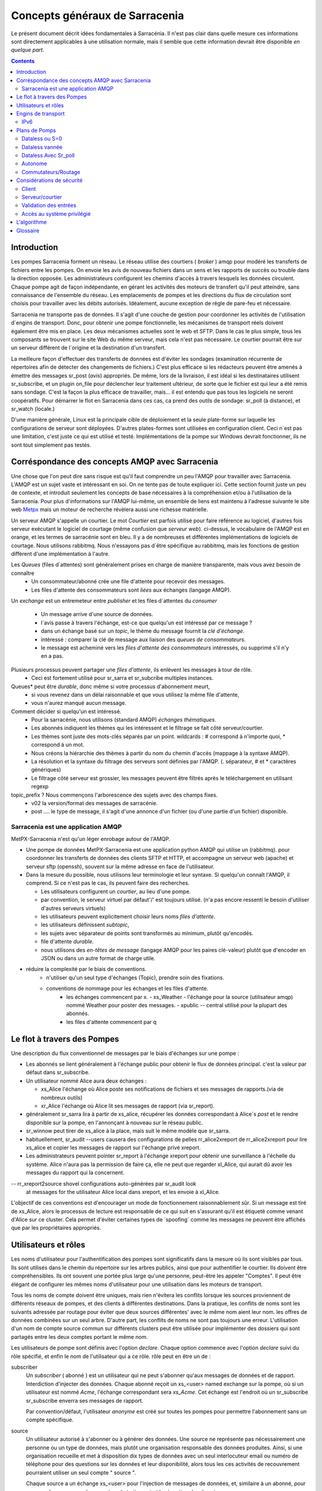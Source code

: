 
===============================
Concepts généraux de Sarracenia
===============================

Le présent document décrit idées fondamentales à Sarracénia.
Il n'est pas clair dans quelle mesure ces informations sont directement 
applicables à une utilisation normale, mais il semble que cette information 
devrait être disponible *en quelque part*.

.. contents::

Introduction
------------

Les pompes Sarracenia forment un réseau. Le réseau utilise des courtiers 
( *broker* ) amqp pour modéré les transferts de fichiers entre les pompes. On
envoie les avis de nouveau fichiers dans un sens et les rapports de succès ou
trouble dans la direction opposée. Les administrateurs configurent les chemins
d'accès à travers lesquels les données circulent. Chaque pompe agit de façon
indépendante, en gérant les activités des moteurs de transfert
qu'il peut atteindre, sans connaissance de l'ensemble du réseau. Les
emplacements de pompes et les directions du flux de circulation sont 
choisis pour travailler avec les débits autorisés. Idéalement, aucune 
exception de règle de pare-feu et nécessaire.

Sarracenia ne transporte pas de données. Il s'agit d'une couche de gestion pour
coordonner les activités de l'utilisation d´engins de transport. Donc, pour 
obtenir une pompe fonctionnelle, les mécanismes de transport réels doivent 
également être mis en place. Les deux mécanismes actuelles sont le web et SFTP. 
Dans le cas le plus simple, tous les composants se trouvent sur le site 
Web du même serveur, mais cela n'est pas nécessaire. Le courtier pourrait 
être sur un serveur différent de l´origine et la destination d'un transfert.

La meilleure façon d'effectuer des transferts de données est d'éviter les 
sondages (examination récurrente de répertoires afin de détecter des 
changements de fichiers.) C'est plus efficace si les rédacteurs peuvent 
être amenés à émettre des messages sr_post (*avis*) appropriés. De même, 
lors de la livraison, il est idéal si les destinataires utilisent 
sr_subscribe, et un plugin on_file pour déclencher leur traitement ultérieur,
de sorte que le fichier est qui leur a été remis sans sondage. C'est la façon
la plus efficace de travailler, mais... il est entendu que pas tous les logiciels
ne seront coopératifs. Pour démarrer le flot en Sarracenia dans ces cas,
ca prend des outils de sondage:  sr_poll (à distance), et sr_watch (locale.)

D'une manière générale, Linux est la principale cible de déploiement et la 
seule plate-forme sur laquelle les configurations de serveur sont déployées.
D'autres plates-formes sont utilisées en configuration client.  Ceci 
n´est pas une limitation, c'est juste ce qui est utilisé et testé. 
Implémentations de la pompe sur Windows devrait fonctionner, ils ne 
sont tout simplement pas testés.


Corréspondance des concepts AMQP avec Sarracenia
------------------------------------------------

Une chose que l'on peut dire sans risque est qu'il faut comprendre un peu l'AMQP
pour travailler avec Sarracenia. L'AMQP est un sujet vaste et intéressant en 
soi. On ne tente pas de toute expliquer ici. Cette section fournit juste
un peu de contexte, et introduit seulement les concepts de base nécessaires à la 
compréhension et/ou à l'utilisation de la Sarracenia. Pour plus d'informations
sur l'AMQP lui-même, un ensemble de liens est maintenu à l'adresse suivante
le site web `Metpx <http://github.com/MetPX/blob/master/sarracenia/doc/fr/sarra.html#amqp>`_ 
mais un moteur de recherche révèlera aussi une richesse matérielle.

.. image:: AMQP4Sarra.svg
    :scale: 50%
    :align: center

Un serveur AMQP s'appelle un courtier. Le mot *Courtier* est parfois utilisé pour 
faire référence au logiciel, d'autres fois serveur exécutant le logiciel de 
courtage (même confusion que *serveur web*).  ci-dessus, le vocabulaire de 
l'AMQP est en orange, et les termes de sarracénie sont en bleu. Il y a
de nombreuses et différentes implémentations de logiciels de courtage. Nous 
utilisons rabbitmq. Nous n'essayons pas d´être spécifique au rabbitmq, mais 
les fonctions de gestion diffèrent d'une implémentation à l'autre.

Les *Queues* (files d´attentes) sont généralement prises en charge de manière transparente, mais vous avez besoin de connaître
   - Un consommateur/abonné crée une file d'attente pour recevoir des messages.
   - Les files d'attente des consommateurs sont *liées* aux échanges (langage AMQP).
   
Un *exchange* est un entremeteur entre *publisher* et les files d´attentes du
*consumer* 

   - Un message arrive d'une source de données.
   - l´avis passe à travers l'échange, est-ce que quelqu'un est intéressé par ce message ?
   - dans un échange basé sur un *topic*, le thème du message fournit la *clé d'échange*.
   - intéressé : comparer la clé de message aux liaison des *queues de consommateurs*.
   - le message est acheminé vers les *files d'attente des consommateurs* intéressés, ou supprimé s'il n'y en a pas.

Plusieurs processus peuvent partager une *files d'attente*, ils enlèvent les messages à tour de rôle.
   - Ceci est fortement utilisé pour sr_sarra et sr_subcribe multiples instances.
   
Queues* peut être *durable*, donc même si votre processus d'abonnement meurt,
  - si vous revenez dans un délai raisonnable et que vous utilisez la même file d'attente,
  - vous n'aurez manqué aucun message.
  
Comment décider si quelqu'un est intéressé.
   - Pour la sarracénie, nous utilisons (standard AMQP) *échanges thématiques*.
   - Les abonnés indiquent les thèmes qui les intéressent et le filtrage se fait côté serveur/courtier.
   - Les thèmes sont juste des mots-clés séparés par un point. wildcards : # correspond à n'importe quoi, * correspond à un mot.
   - Nous créons la hiérarchie des thèmes à partir du nom du chemin d'accès (mappage à la syntaxe AMQP).
   - La résolution et la syntaxe du filtrage des serveurs sont définies par l'AMQP. (. séparateur, # et * caractères génériques)
   - Le filtrage côté serveur est grossier, les messages peuvent être filtrés après le téléchargement en utilisant regexp 

topic_prefix ?  Nous commençons l'arborescence des sujets avec des champs fixes.
     - v02 la version/format des messages de sarracénie.
     - post .... le type de message, il s'agit d'une annonce
       d'un fichier (ou d'une partie d'un fichier) disponible.


Sarracenia est une application AMQP
~~~~~~~~~~~~~~~~~~~~~~~~~~~~~~~~~~~

MetPX-Sarracenia n'est qu'un léger enrobage autour de l'AMQP.

- Une pompe de données MetPX-Sarracenia est une application python AMQP qui utilise un (rabbitmq).
  pour coordonner les transferts de données des clients SFTP et HTTP, et accompagne un
  serveur web (apache) et serveur sftp (openssh), souvent sur la même adresse en face de l'utilisateur.

- Dans la mesure du possible, nous utilisons leur terminologie et leur syntaxe.
  Si quelqu'un connaît l'AMQP, il comprend. Si ce n'est pas le cas, ils peuvent faire des recherches.

  - Les utilisateurs configurent un *courtier*, au lieu d'une pompe.
  - par convention, le serveur virtuel par défaut'/' est toujours utilisé. (n'a pas encore ressenti le besoin d'utiliser d'autres serveurs virtuels)
  - les utilisateurs peuvent explicitement choisir leurs noms *files d'attente*.
  - les utilisateurs définissent *subtopic*,
  - les sujets avec séparateur de points sont transformés au minimum, plutôt qu'encodés.
  - file d'attente *durable*.
  - nous utilisons des *en-têtes de message* (langage AMQP pour les paires clé-valeur) plutôt que d'encoder en JSON ou dans un autre format de charge utile.

- réduire la complexité par le biais de conventions.
   - n'utiliser qu'un seul type d'échanges (Topic), prendre soin des fixations.
   - conventions de nommage pour les échanges et les files d'attente.
      - les échanges commencent par x.
        - xs_Weather - l'échange pour la source (utilisateur amqp) nommé Weather pour poster des messages.
        - xpublic -- central utilisé pour la plupart des abonnés.
      - les files d'attente commencent par q\


Le flot à travers des Pompes
----------------------------

.. image:: f-ddsr-components.gif
    :scale: 100%
    :align: center

Une description du flux conventionnel de messages par le biais d'échanges sur une pompe :

- Les abonnés se lient généralement à l'échange public pour obtenir le flux de données principal.
  c'est la valeur par défaut dans sr_subscribe.

- Un utilisateur nommé Alice aura deux échanges :

  - xs_Alice l'échange où Alice poste ses notifications de fichiers et ses messages de rapports.(via de nombreux outils)
  - xr_Alice l'échange où Alice lit ses messages de rapport (via sr_report).

- généralement sr_sarra lira à partir de xs_alice, récupérer les données correspondant à Alice´s *post* et le rendre disponible sur la pompe, en l'annonçant à nouveau sur le réseau public.

- sr_winnow peut tirer de xs_alice à la place, mais suit le même modèle que sr_sarra.

- habituellement, sr_audit --users causera des configurations de 
  pelles rr_alice2xreport de rr_alice2xreport pour lire xs_alice et copier les 
  messages de rapport sur l'échange privé xreport.

- Les administrateurs peuvent pointer sr_report à l'échange xreport pour obtenir 
  une surveillance à l'échelle du système.  Alice n'aura pas la permission de 
  faire ça, elle ne peut que regarder xl_Alice, qui aurait dû avoir
  les messages du rapport qui la concernent.

-- rr_xreport2source shovel configurations auto-générées par sr_audit look 
   at messages for the utilisateur Alice local dans xreport, et les envoie à 
   xl_Alice.

L'objectif de ces conventions est d'encourager un mode de fonctionnement 
raisonnablement sûr. Si un message est tiré de xs_Alice, alors le processus de
lecture est responsable de ce qui suit en s'assurant qu'il est étiqueté comme
venant d'Alice sur ce cluster. Cela permet d'éviter certaines types de 
´spoofing´ comme les messages ne peuvent être affichés que par les
propriétaires appropriés.


Utilisateurs et rôles
---------------------

Les noms d'utilisateur pour l'authentification des pompes sont significatifs 
dans la mesure où ils sont visibles par tous. Ils sont utilisés dans le chemin
du répertoire sur les arbres publics, ainsi que pour authentifier le courtier.
Ils doivent être compréhensibles. Ils ont souvent une portée plus large qu'une
personne, peut-être les appeler "Comptes". Il peut être élégant de configurer 
les mêmes noms d'utilisateur pour une utilisation dans les moteurs de transport.

Tous les noms de compte doivent être uniques, mais rien n'évitera les conflits
lorsque les sources proviennent de différents réseaux de pompes, et des clients
à différentes destinations. Dans la pratique, les conflits de noms sont les
suivants adressée par routage pour éviter que deux sources différentes' avec
le même nom aient leur nom. les offres de données combinées sur un seul arbre.
D'autre part, les conflits de noms ne sont pas toujours une erreur. 
L'utilisation d'un nom de compte source commun sur différents clusters peut
être utilisée pour implémenter des dossiers qui sont partagés entre les deux
comptes portant le même nom.

Les utilisateurs de pompe sont définis avec l'option *declare*. Chaque option
commence avec l'option *declare* suivi du rôle spécifié, et enfin le nom 
de l'utilisateur qui a ce rôle.  rôle peut en être un de :

subscriber
  Un *subscriber* ( abonné ) est un utilisateur qui ne peut s'abonner qu'aux messages de données et de rapport. Interdiction d'injecter des données.
  Chaque abonné reçoit un xs_<user> named exchange sur la pompe, où si un utilisateur est nommé *Acme*,
  l'échange correspondant sera *xs_Acme*. Cet échange est l'endroit où un sr_subscribe sr_subscribe
  enverra ses messages de rapport.

  Par convention/défaut, l'utilisateur *anonyme* est créé sur toutes les pompes pour permettre l'abonnement sans
  un compte spécifique.

source
  Un utilisateur autorisé à s'abonner ou à générer des données. Une source ne 
  représente pas nécessairement une personne ou un type de données, mais plutôt 
  une organisation responsable des données produites. Ainsi, si une organisation
  recueille et met à disposition dix types de données avec un seul interlocuteur
  email ou numéro de téléphone pour des questions sur les données et leur 
  disponibilité, alors tous les ces activités de recouvrement pourraient 
  utiliser un seul compte " source ".

  Chaque source a un échange xs_<user> pour l'injection de messages de données, 
  et, similaire à un abonné, pour envoyer des messages de rapport sur le 
  traitement et la réception des données.

  Chaque source est en mesure de visualiser tous les messages pour les données 
  qu'elle a injectées, mais l'endroit où tous ces messages sont disponibles 
  varie en fonction de la configuration de l'administrateur du routage des 
  rapports. Ainsi, une source peut injecter des données sur la pompe A, mais
  peut s'abonner à des rapports sur une pompe différente. Les rapports
  correspondant aux données que la source injectée est écrite en échange xl_<user>.

  Lors de l´injection initiale des données, le chemin est modifié par Sarracenia
  pour préparer une partie supérieure fixe de l'arborescence des répertoires.
  Le premier niveau d'annuaire est le jour de l'ingestion dans le réseau en
  format AAAAMMJJJ. Le répertoire de deuxième niveau est le nom de la source.
  Donc pour une utilisatrice Alice, s'injecter le 4 mai 2016, la racine de
  l'arborescence du répertoire est : 20160504/Alice. Notez que tous les on 
  s'attend à ce que les pompes fonctionnent dans le fuseau horaire UTC.

  Il y a des annuaires quotidiens parce qu'il y a une durée de vie à l'échelle
  du système pour les données, elle est supprimée.  

  Puisque tous les clients verront les répertoires, et donc les configurations
  des clients les incluront.  il serait sage de considérer le nom du compte 
  public, et relativement statique.
  
  Les sources déterminent qui peut accéder à leurs données, en spécifiant à
  quelle grappe envoyer les données.
  
feeder
  un utilisateur autorisé à s'abonner ou à générer des données, mais considéré
  comme représentant une pompe. Cet utilisateur local de pompe serait utilisé
  pour exécuter des processus tels que sarra, le routage des rapports report 
  avec des shovels, etc....

administration
  un utilisateur autorisé à gérer la pompe locale.
  C'est le véritable administrateur rabbitmq-server.
  L'administrateur exécute sr_audit pour créer/supprimer.
  les échanges, les utilisateurs, les files d'attente non utilisées, etc.... etc.

Exemple d'un fichier admin.conf valide complet, pour un hôte nommé *blacklab* ::

  cluster blacklab
  admin amqps://hbic@blacklab/
  feeder  amqps://feeder@blacklab/
  declare source goldenlab
  declare subscriber anonymous

Un credentials.conf correspondant ressemblerait à::

  amqps://hbic:hbicpw@blacklab/
  amqps://feeder:feederpw@blacklab/
  amqps://goldenlab:puppypw@blacklab/
  amqps://anonymous:anonymous@blacklab/

Engins de transport
-------------------

Les engins de transport sont les serveurs de données interrogés par les abonnés,
par les utilisateurs finaux ou d'autres pompes. Les abonnés lisent les avis 
et récupèrent les données correspondantes, en utilisant le protocole indiqué.
Le logiciel pour servir les données peut être SFTP ou HTTP (ou HTTPS).  En 
configurant les serveurs pour l'utilisation, veuillez consulter la documentation
des serveurs eux-mêmes. Notez également que les protocoles additionnels peuvent
être activés par l'utilisation des plugins do\_ plugins, tels que décrit dans
le Guide de programmation.


IPv6
~~~~

Une pompe d'échantillonnage a été implémentée sur un petit VPS avec IPv6 activé.
Un client lointain connecté au courtier rabbitmq en utilisant IPv6, et 
l'abonnement au httpd apache httpd a travaillé sans problèmes. *It just works*. 
Il n'y a pas de différence entre IPv4 et IPv6. Sarracenia est agnostiques 
aux adresses IP.

On s'attend à utiliser des noms d'hôtes, puisque l'utilisation d'adresses IP 
brisera le certificat. Utilisation pour la sécurisation de la couche de 
transport (TLS, aka SSL) Pas de test des adresses IP dans les URLs (dans 
l'une ou l'autre IP)) a été réalisée.



Plans de Pomps
--------------

Il existe de nombreux arrangements différents dans lesquels la sarracénie peut
être utilisée.

Dataless
  où l'on ne fait que de la sarracénie en plus d'un courtier sans moteur de 
  transfert local. Ceci est utilisé, par exemple pour exécuter sr_winnow sur 
  un site pour fournir des sources de données redondantes.

Autonome
  la plus évidente, exécuter toute la pile sur un seul serveur, openssh et 
  un serveur web ainsi que le courtier et Sarra lui-même. Réalise une pompe de
  données complète, mais sans redondance.

Commutateurs/Routage
  Où, afin d'atteindre des performances élevées, un cluster de nœuds autonomes
  sont placés derrière les nœuds suivants un équilibreur de charge. 
  L'algorithme de l'équilibreur de charge n'est que round-robin, sans tentative
  d'association d´une source donnée avec un noeud donné. Ceci a pour effet de
  pomper différentes parties de fichiers volumineux à travers différents nœuds.
  Ainsi on verra des parties de fichiers annoncés par une telle pompe, à être
  réassemblés par les abonnés.

Diffusion des données
  Lorsque, afin de servir un grand nombre de clients, plusieurs serveurs 
  identiques, chacun d'entre eux ayant un système d'exploitation complet,
  miroitent des données

FIXME :
  Ok, j'ai ouvert la grande gueule, il faut maintenant travailler sur les exemples.


Dataless ou S=0
~~~~~~~~~~~~~~~

Une configuration qui n'inclut que le courtier AMQP. Cette configuration peut 
être utilisée lorsque les utilisateurs ont accès à de l'espace disque aux 
deux extrémités et n'ont besoin que d'un médiateur. Voici la configuration
de hpfx.science.gc.ca, où l'espace disque HPC fournit l'espace de stockage 
de sorte que la pompe ne pas besoin de pompes ou de pompes déployées pour 
fournir une HA redondante aux centres de données distants.

... note::

  FIXME : exemple de configuration des pelles, et sr_winnow (avec sortie 
  vers xpublic) pour permettre dans le CPS pour obtenir des données de edm
  ou dor.

Notez que si une configuration peut être sans données, elle peut toujours
utiliser rabbitmq clustering pour les besoins de haute disponibilité 
(voir ci-dessous).


Dataless vannée 
~~~~~~~~~~~~~~~

Un autre exemple de pompe sans données serait de fournir une sélection de 
produits à partir de deux pompes en amont en utilisant sr_winnow. Le sr_winnow
est alimenté par des pelles provenant de sources en amont.  les clients locaux
se connectent simplement à cette pompe locale. sr_winnow prend le soin de ne
présenter que les produits du premier serveur à les rendres disponibles. On 
configurerait sr_winnow pour la sortie vers l'échange xpublic sur la pompe.

Les abonnés locaux ne font que pointer vers la sortie de sr_winnow sur la 
pompe locale. Ce est la manière dont les aliments sont mis en œuvre dans 
les centres de prévision des intempéries de ECCC, où ils peut télécharger 
des données à partir de n'importe quel centre national qui produit les 
données en premier.


Dataless Avec Sr_poll
~~~~~~~~~~~~~~~~~~~~~

Le programme sr_poll peut sonder (vérifier si les produits sur un serveur 
distant sont prêts ou modifiés.)  Pour chaque produit, il émet une avis sur la
pompe locale. On pourrait utiliser sr_subscribe n'importe où, écoutez les 
annonces et obtenez les produits (à condition que l'option avoir les 
informations d'identification pour y accéder)


Autonome
~~~~~~~~~~

Dans une configuration autonome, il n'y a qu'un seul nœud dans la configuration.
Il exécute tous les composants et n'en partage aucun avec d'autres nœuds. 
Cela signifie le courtier et les services de données tels que sftp et sftp.
apache sont sur le seul nœud.

Une utilisation appropriée serait une petite installation d'acquisition de 
données non 24x7, pour prendre la responsabilité des données. La mise en file 
d'attente et la transmission en dehors de l'instrument. Il est redémarré 
lorsque l'occasion se présente. Il s'agit simplement d'installer et de 
configurer tout un moteur de flux de données, un courtier et le package.
sur un seul serveur. Les systèmes *ddi* sont généralement configurés de cette
façon.

Commutateurs/Routage
~~~~~~~~~~~~~~~~~~~~

Dans la configuration de commutation/routage, il y a une paire de machines 
qui font tourner un seul courtier pour un pool de moteurs de transfert. Ainsi,
chaque transfert engine´s vue de l'espace fichier est local, mais les files 
d'attente sont les suivantes globale à la pompe.

Note : Sur de tels clusters, tous les nœuds qui exécutent un composant avec
l'option le même fichier de configuration crée par défaut un ***queue** 
identique. Cibler les même courtier, il force la file d'attente à être 
partagée. S'il faut l'éviter, l'utilisateur peut écraser la valeur par 
défaut **queue_name**** en y rajoutant **${HOSTNAME}**.  Chaque nœud aura 
sa propre file d'attente, qui ne sera partagée que par les instances du nœud.
ex : nom_de_files d'attente q_${BROKER_USER}.${PROGRAM}.${CONFIG}.${HOSTNAME}. )

Souvent, il y a un trafic interne de données acquises avant qu'elles ne 
soient finalement publiées.  En tant que moyen de mise à l'échelle, souvent 
les moteurs de transfert auront également des courtiers pour gérer le 
trafic local, et ne publient les produits finaux qu´au coutier princiapal.
C'est ainsi que les systèmes *ddsr* sont généralement
configurés.



Considérations de sécurité
---------------------------

Cette section a pour but de donner un aperçu à ceux qui ont besoin d'effectuer un examen de sécurité.
de l'application avant la mise en œuvre. 

Client
~~~~~~

Toutes les informations d'identification utilisées par l'application sont stockées.
dans le fichier ~/.config/sarra/credentials.conf, et ce fichier est forcé à 600 permissions.


Serveur/courtier
~~~~~~~~~~~~~~~~

L'authentification utilisée par les moteurs de transport est indépendante de celle utilisée pour les courtiers. Une sécurité
l'évaluation des courtiers rabbitmq et des différents moteurs de transfert en service est nécessaire pour évaluer
la sécurité globale d'un déploiement donné.


La méthode de transport la plus sûre est l'utilisation de SFTP avec des clés plutôt que des mots de passe. Sécurisé
le stockage des clés sftp est couvert dans la documentation de divers clients SSH ou SFTP. Les lettres de créance
ne fait que pointer vers ces fichiers clés.

Pour la sarracénie elle-même, l'authentification par mot de passe est utilisée pour communiquer avec le courtier de l'AMQP,
donc l'implémentation du transport de socket crypté (SSL/TLS) sur tout le trafic des courtiers est très forte.
recommandé.

Les utilisateurs de sarracénie sont en fait des utilisateurs définis sur des courtiers rabbitmq.
Chaque utilisateur Alice, sur un courtier auquel elle a accès :

 - a un échange xs_Alice_Alice, où elle écrit ses messages et lit ses journaux.
 - a un échange xr_Alice xr_Alice, où elle lit ses messages de rapport.
 - peut configurer (lire et reconnaître) les files d'attente nommées qs_Alice\_.* pour lier les échanges.
 - Alice peut créer et détruire ses propres files d'attente, mais pas celles des autres.
 - Alice ne peut écrire qu'à son échange (xs_Alice),
 - Les échanges sont gérés par l'administrateur, et non par n'importe quel utilisateur.
 - Alice ne peut poster que les données qu'elle publie (elle se référera à elle).

Alice ne peut pas créer d'échanges ou d'autres files d'attente qui ne figurent pas ci-dessus.

Rabbitmq fournit la granularité de la sécurité pour restreindre les noms de
mais pas leurs types. Ainsi, étant donné la possibilité de créer une file d'attente nommée q_Alice,
une Alice malveillante pourrait créer un échange nommé q_Alice_xspecial, et ensuite configurer
Les files d'attente pour s'y lier, et établir un usage séparé du courtier non lié à la sarracénie.

Pour éviter de telles utilisations abusives, sr_audit est un composant qui est 
invoqué régulièrement à la recherche de mauvaise utilisation et de le nettoyer.


Validation des entrées
~~~~~~~~~~~~~~~~~~~~~~

Les utilisateurs tels qu'Alice publient leurs messages sur leur propre échange
(xs_Alice). Les processus qui lisent à partir de les échanges d'utilisateurs
ont une responsabilité en matière de validation. Le processus qui lit xs_Alice
(probablement un sr_sarra) écrasera tout en-tête *source* ou *cluster* écrit
dans le message avec les valeurs correctes de le cluster courant, et 
l'utilisateur qui a posté le message.

L'algorithme de la somme de contrôle utilisé doit également être validé. 
L'algorithme doit être connu. De même, si il y a un en-tête malformé d'une
certaine sorte, il doit être rejeté immédiatement. Seuls les messages bien 
formés doit être transmise pour traitement ultérieur.

Dans le cas de sr_sarra, la somme de contrôle est recalculée lors du
téléchargement des données s'assure qu'il correspond au message. S'ils ne
correspondent pas, un message d'erreur est publié.  Si l'option 
*recompute_checksum* est True, la somme de contrôle nouvellement calculée est
placée dans le message. Selon le niveau de confiance entre une paire de 
pompes, le niveau de validation peut être détendue pour améliorer
les performances.

Une autre différence avec les connexions inter-pompes, c'est qu'une pompe 
agit nécessairement comme un agent pour l'ensemble de la pompe sur les 
pompes à distance et toutes les autres pompes pour lesquelles la pompe
est transférée. Dans ce cas, la validation est un peu différent:

 - La source va varier. (les chargeurs peuvent représenter d'autres 
   utilisateurs, donc n'écrasez pas) 
 - Il faut s'assurer que le cluster n'est pas un cluster local (car cela 
   indique soit une boucle, une mauvaise utilisation).  

Si le message échoue le test de cluster non-local, il doit 
être rejeté et enregistré (FIXME: publié? hmm? à clarifier)

.. NOTE::
 FIXME:
   - if the source is not good, and the cluster is not good... cannot report back. so just log locally?


Accès au système privilégié
~~~~~~~~~~~~~~~~~~~~~~~~~~~

Les utilisateurs ordinaires (sources et abonnés) exploitent sarra dans le cadre
de leurs propres permissions sur le système, comme une commande scp. Le compte
administrateur de la pompe fonctionne également sous un compte utilisateur linux
normal et, exige des privilèges uniquement sur le courtier AMQP, mais rien sur
le système d'exploitation sous-jacent. Il est pratique d'accorder à 
l'administrateur de la pompe les privilèges sudo pour la commande rabbitmqctl.

Il peut s'agir d'une seule tâche qui doit fonctionner avec des privilèges : 
nettoyer la base de données, ce qui est une tâche facilement script vérifiable
qui doit être exécuté sur une base régulière. Si toute l'acquisition se fait 
via sarra, alors tout ce qui suit les fichiers appartiendront à l'administrateur
de la pompe (la compte sarra), et un accès privilégié (root) n'est pas 
nécessaire pour cela non plus.


L'algorithme 
------------

Tous les composants qui s'abonnent (subscribe, sarra, sarra, sender, shovel, winnow)
partagent un code substantiel et ne diffèrent que par leur reglages de défaut.

 +----------+-------------------------------------------------------------+
 |          |                                                             |
 |  PHASE   |                 DESCRIPTION                                 |
 |          |                                                             |
 +----------+-------------------------------------------------------------+
 | *List*   | obtenir de l´information sur une liste initiale de fichiers |
 |          |                                                             |
 |          | à partir d´une file d´attente, un répertoire, une sonde     |
 +----------+-------------------------------------------------------------+
 | *Filter* | Réduire la liste en y passant à travers des filtres.        |
 |          |                                                             |
 |          | Appliquer les clauses accept et reject.                     |
 |          |                                                             |
 |          | Vérifier la cache de duplicata.                             |
 |          |                                                             |
 |          | Executer les plugin on_message                              |
 +----------+-------------------------------------------------------------+
 | *Do*     | Faire ce qu´il faut (télécharger ou envoyer les données)    |
 |          |                                                             |
 |          | Executer logique: do_send, do_download                      |
 |          |                                                             |
 |          | Executer plugin  on_part,on_file                            |
 +----------+-------------------------------------------------------------+
 | *Post*   | Executer plugin on_post                                     |
 |          |                                                             |
 |          | Publier l´avis du fichier transféré au post_broker.         |
 +----------+-------------------------------------------------------------+
 | *Report* | Publier rapport de disposistion (pour informer la source)   |
 +----------+-------------------------------------------------------------+


Les principaux composants de l'implémentation python de Sarracenia sont tous identiques.
décrit ci-dessus. L'algorithme a différents points où le traitement personnalisé
peut être inséré à l'aide de petits scripts python appelés on_*, do_*, do_*.

Les composants ont juste des réglages par défaut différents :


.. table:: **Table 2: Chaque composant utilise l´algorithme unique**
 :align: center

 +------------------------+--------------------------+
 | Component              | Usage de l´algorithme    |
 +------------------------+--------------------------+
 | *sr_subscribe*         | List=lire de file        |
 |                        |                          |
 |   télecharger un       | Filter                   |
 |   fichier d´une pompe. |                          |
 |   Si la machine locale | Do=Télécharger           |
 |   est une pompe.       |                          |
 |   publier l´avis       | Post=optionelle          |
 |   locale               |                          |
 |                        | Report=optionells        |
 |                        |                          |
 +------------------------+--------------------------+
 | *sr_poll*              | List=Executre plugin     |
 |                        | do_poll                  |
 |                        |                          |
 |   Sonder d´autres      | Filter                   |
 |   serveurs afin de     |                          |
 |   publier des avis     | Do=nil                   |
 |   leur présence.       |                          |
 |                        | Post=Oui                 |
 |                        |                          |
 |                        | Report=non               |
 +------------------------+--------------------------+
 | *sr_shovel/sr_winnow*  | List=lire de file        |
 |                        |                          |
 |   Déplacer des avis.   | Filter (shovel cache=off)|
 |                        |                          |
 |                        | Do=nil                   |
 |                        |                          |
 |                        | Post=Oui.                |
 |                        |                          |
 |                        | Report=optionelle        |
 +------------------------+--------------------------+
 | *sr_post/watch*        | List=lire répertoire     |
 |                        |                          |
 |   Sonder un répertoire | Filter                   |
 |   local pour publier   |                          |
 |   un avis.             | Do=nil                   |
 |                        |                          |
 |                        | Post=Oui                 |
 |                        |                          |
 |                        | Report=Non.              |
 +------------------------+--------------------------+
 | *sr_sender*            | List=lire file           |
 |                        |                          |
 |   Envoyer fichier a    | Filter                   |
 |   des serveurs. Si la  |                          |
 |   destination est une  | Do=envoyer fichier       |
 |   pompe, publier       |                          |
 |   l´avis après         | Post=optionelle          |
 |   l´envoie             |                          |
 |                        | Report=optionelle        |
 +------------------------+--------------------------+


Les composants sont facilement composés à l'aide de courtiers AMQP, qui créent
des réseaux élégants de communiquer des processus séquentiels. (CSP dans 
le sens `Hoare <http://dl.acm.org/citation.cfm?doid=359576.359585>`_ )


Glossaire
---------

La documentation sur la sarracénie utilise un certain nombre de mots d'une 
manière particulière. Ce glossaire devrait faciliter la compréhension du 
reste de la documentation.


Source
  Quelqu'un qui veut envoyer des données à quelqu'un d'autre. Pour ce faire,
  ils font des avis pour annoncés des arbres de fichiers a copier du point 
  de départ vers une ou plusieurs pompes dans le réseau. Les sources 
  produisent des avis qui indiquent aux autres exactement où se 
  trouvent les fichier et comment les télécharger, et les 
  Sources disent où ils veulent que le fichier pour se rend.

  Les sources utilisent des programmes comme `sr_post.1 <sr_post.1.rst>`_,
  `sr_watch.1 <sr_watch.1.html>`_, et `sr_poll(1) <sr_poll.1.html>`_ créer
  leurs avis.

Abonnés
  sont ceux qui examinent les annonces au sujet des fichiers disponibles ; et
  téléchargent les fichiers qui les intéressent.

  Les abonnés utilisent `sr_subscribe(1) <sr_subscribe.1.rst>`_


Afficher, Avis, Notification, publication, 
  Ce sont des messages AMQP construits par sr_post, sr_poll, sr_poll, ou 
  sr_watch pour laisser les utilisateurs savoir qu'un fichier particulier est 
  prêt. Le format de ces messages AMQP est le suivant décrit par la page manuel
  `sr_post(7) <sr_post.7.rst>`_. Tous ces les mots sont utilisés de façon 
  interchangeable. Les avis à chaque étape préservent l´origine d'origine 
  du fichier, de sorte que les rapports de disposition puissent y être 
  réacheminés.


Rapports
  Ce sont des messages AMQP (au format `sr_report(7) <sr_report.7.rst>`_ format)
  construits par les consommateurs de messages, pour indiquer ce qu'une pompe 
  ou un abonné donné a fait avec un fichier. Ils s'écoulent conceptuellement 
  dans la direction opposée de dans un réseau, pour revenir à la source.


Pompe ou courtier
  Une pompe est un hôte exécutant Sarracenia, un serveur rabbitmq AMQP (appelé *broker*
  en langage AMQP) La pompe a des utilisateurs administratifs et gère le courtier AMQP.
  en tant que ressource dédiée. Une sorte de moteur de transport, comme un apache.
  ou un serveur openssh, est utilisé pour supporter les transferts de fichiers. SFTP, et
  HTTP/HTTPS sont les protocoles qui sont entièrement pris en charge par la sarracénie. Pompes
  copier des fichiers à partir de quelque part, et les écrire localement. Ils ont ensuite ré-annoncé l'initiative du
  de la copie locale à ses pompes voisines, et aux abonnés utilisateurs finaux, ils peuvent
  obtenir les données de cette pompe.

.. Note::

 Pour les utilisateurs finaux, une pompe et un courtier, c'est la même chose 
 à tout fins pratique.  Mais, lorsque les administrateurs de pompes configurent
 des clusters multi-hôtes, cependant, une pompe peut être exécuté sur deux 
 hôtes, et le même courtier pourrait être utilisé par de nombreux moteurs de 
 transport. La grappe entière serait considérée comme une pompe. Ainsi, le
 deux mots n´ont pas toujours les même sens.



Pompes Dataless
  Il y a des pompes qui n'ont pas de moteur de transport, elles servent de 
  médiateur des transferts pour d'autres serveurs, en mettant les messages 
  à la disposition des clients et des clients dans leur zone réseau.


Transferts Dataless
  Parfois, les transferts à travers les pompes se font sans utiliser l'espace 
  local sur la pompe.


Réseau de pompage
  Un certain nombre de serveurs d'interconnexion exécutant la pile sarracenia. 
  Chaque pile détermine la façon dont il achemine les articles vers le saut 
  suivant, de sorte que la taille ou l'étendue entière du réseau peut ne pas
  être connu de ceux qui y mettent des données.


Cartes réseau
  Chaque pompe devrait fournir une carte du réseau pour informer les 
  utilisateurs de la destination connue qu'ils devraient faire de la publicité
  pour envoyer à. *FIXME* non défini jusqu'à présent.




